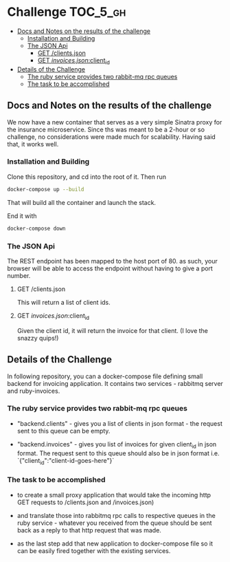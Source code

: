 * Challenge                                                        :TOC_5_gh:
  - [[#docs-and-notes-on-the-results-of-the-challenge][Docs and Notes on the results of the challenge]]
    - [[#installation-and-building][Installation and Building]]
    - [[#the-json-api][The JSON Api]]
      - [[#get-clientsjson][GET /clients.json]]
      - [[#get-invoicesjsonclient_id][GET /invoices.json/:client_id]]
  - [[#details-of-the-challenge][Details of the Challenge]]
    - [[#the-ruby-service-provides-two-rabbit-mq-rpc-queues][The ruby service provides two rabbit-mq rpc queues]]
    - [[#the-task-to-be-accomplished][The task to be accomplished]]

** Docs and Notes on the results of the challenge
   We now have a new container that serves as a very simple
   Sinatra proxy for the insurance microservice. Since ths
   was meant to be a 2-hour or so challenge, no considerations
   were made much for scalability. Having said that, it works well.

*** Installation and Building
    Clone this repository, and cd into the root of it. Then run

    #+begin_src bash
    docker-compose up --build
    #+end_src

    That will build all the container and launch the
    stack.

    End it with

    #+begin_src bash
    docker-compose down
    #+end_src

*** The JSON Api
    The REST endpoint has been mapped to the host port of 80.
    as such, your browser will be able to access the endpoint
    without having to give a port number.

**** GET /clients.json
     This will return a list of client ids.

**** GET /invoices.json/:client_id
     Given the client id, it will return the invoice
     for that client. (I love the snazzy quips!)

** Details of the Challenge
   In following repository, you can a docker-compose file defining
   small backend for invoicing application. It contains two
   services - rabbitmq server and ruby-invoices.

*** The ruby service provides two rabbit-mq rpc queues
 - "backend.clients" - gives you a list of clients in json format -
   the request sent to this queue can be empty.

 - "backend.invoices" - gives you list of invoices for given client_id
   in json format. The request sent to this queue should also be in
   json format i.e. `{"client_id":"client-id-goes-here"}`

*** The task to be accomplished
 - to create a small proxy application that would take the incoming
   http GET requests to /clients.json and /invoices.json)

 - and translate those into rabbitmq rpc calls to respective
   queues in the ruby service - whatever you received from the
   queue should be sent back as a reply to that http request that was made.

 - as the last step add that new application to docker-compose
   file so it can be easily fired together with the existing services.
